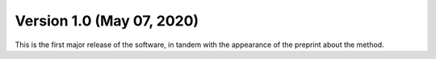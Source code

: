 Version 1.0 (May 07, 2020)
==========================

This is the first major release of the software, in tandem with the appearance
of the preprint about the method.


